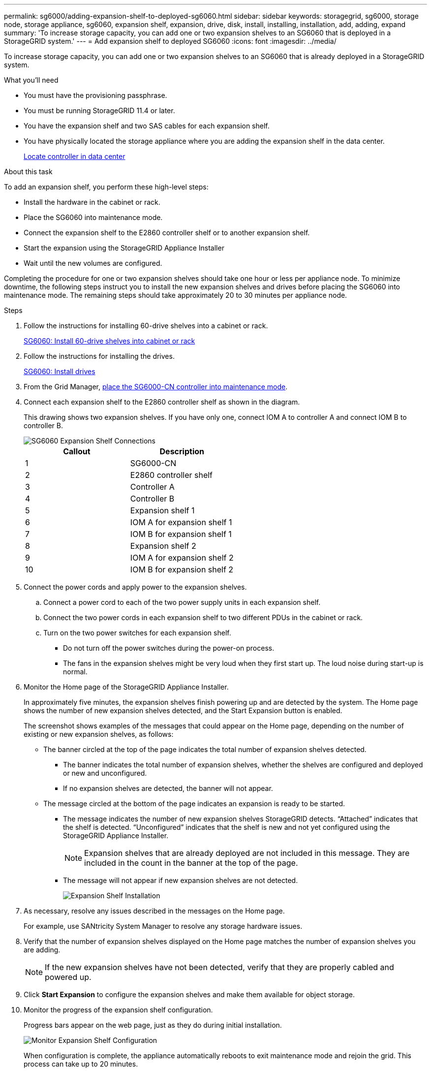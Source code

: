 ---
permalink: sg6000/adding-expansion-shelf-to-deployed-sg6060.html
sidebar: sidebar
keywords: storagegrid, sg6000, storage node, storage appliance, sg6060, expansion shelf, expansion, drive, disk, install, installing, installation, add, adding, expand
summary: 'To increase storage capacity, you can add one or two expansion shelves to an SG6060 that is deployed in a StorageGRID system.'
---
= Add expansion shelf to deployed SG6060
:icons: font
:imagesdir: ../media/

[.lead]
To increase storage capacity, you can add one or two expansion shelves to an SG6060 that is already deployed in a StorageGRID system.

.What you'll need

* You must have the provisioning passphrase.
* You must be running StorageGRID 11.4 or later.
* You have the expansion shelf and two SAS cables for each expansion shelf.
* You have physically located the storage appliance where you are adding the expansion shelf in the data center.
+
xref:locating-controller-in-data-center.adoc[Locate controller in data center]

.About this task

To add an expansion shelf, you perform these high-level steps:

* Install the hardware in the cabinet or rack.
* Place the SG6060 into maintenance mode.
* Connect the expansion shelf to the E2860 controller shelf or to another expansion shelf.
* Start the expansion using the StorageGRID Appliance Installer
* Wait until the new volumes are configured.

Completing the procedure for one or two expansion shelves should take one hour or less per appliance node. To minimize downtime, the following steps instruct you to install the new expansion shelves and drives before placing the SG6060 into maintenance mode. The remaining steps should take approximately 20 to 30 minutes per appliance node.

.Steps

. Follow the instructions for installing 60-drive shelves into a cabinet or rack.
+
xref:../installconfig/sg6060-installing-60-drive-shelves-into-cabinet-or-rack.adoc[SG6060: Install 60-drive shelves into cabinet or rack]

. Follow the instructions for installing the drives.
+
xref:../installconfig/sg6060-installing-drives.adoc[SG6060: Install drives]

. From the Grid Manager, xref:../commonhardware/placing-appliance-into-maintenance-mode.adoc[place the SG6000-CN controller into maintenance mode].

. Connect each expansion shelf to the E2860 controller shelf as shown in the diagram.
+
This drawing shows two expansion shelves. If you have only one, connect IOM A to controller A and connect IOM B to controller B.
+
image::../media/expansion_shelves_connections_sg6060.png[SG6060 Expansion Shelf Connections]
+
[options="header"]
|===
| Callout| Description
a|
1
a|
SG6000-CN
a|
2
a|
E2860 controller shelf
a|
3
a|
Controller A
a|
4
a|
Controller B
a|
5
a|
Expansion shelf 1
a|
6
a|
IOM A for expansion shelf 1
a|
7
a|
IOM B for expansion shelf 1
a|
8
a|
Expansion shelf 2
a|
9
a|
IOM A for expansion shelf 2
a|
10
a|
IOM B for expansion shelf 2
|===

. Connect the power cords and apply power to the expansion shelves.
 .. Connect a power cord to each of the two power supply units in each expansion shelf.
 .. Connect the two power cords in each expansion shelf to two different PDUs in the cabinet or rack.
 .. Turn on the two power switches for each expansion shelf.
  *** Do not turn off the power switches during the power-on process.
  *** The fans in the expansion shelves might be very loud when they first start up. The loud noise during start-up is normal.
. Monitor the Home page of the StorageGRID Appliance Installer.
+
In approximately five minutes, the expansion shelves finish powering up and are detected by the system. The Home page shows the number of new expansion shelves detected, and the Start Expansion button is enabled.
+
The screenshot shows examples of the messages that could appear on the Home page, depending on the number of existing or new expansion shelves, as follows:

 ** The banner circled at the top of the page indicates the total number of expansion shelves detected.
  *** The banner indicates the total number of expansion shelves, whether the shelves are configured and deployed or new and unconfigured.
  *** If no expansion shelves are detected, the banner will not appear.
 ** The message circled at the bottom of the page indicates an expansion is ready to be started.
  *** The message indicates the number of new expansion shelves StorageGRID detects. "`Attached`" indicates that the shelf is detected. "`Unconfigured`" indicates that the shelf is new and not yet configured using the StorageGRID Appliance Installer.
+
NOTE: Expansion shelves that are already deployed are not included in this message. They are included in the count in the banner at the top of the page.

  *** The message will not appear if new expansion shelves are not detected.
+
image::../media/appl_installer_home_expansion_shelf_ready_to_install.png[Expansion Shelf Installation]

. As necessary, resolve any issues described in the messages on the Home page.
+
For example, use SANtricity System Manager to resolve any storage hardware issues.

. Verify that the number of expansion shelves displayed on the Home page matches the number of expansion shelves you are adding.
+
NOTE: If the new expansion shelves have not been detected, verify that they are properly cabled and powered up.

. [[start_expansion]]Click *Start Expansion* to configure the expansion shelves and make them available for object storage.
. Monitor the progress of the expansion shelf configuration.
+
Progress bars appear on the web page, just as they do during initial installation.
+
image::../media/monitor_expansion_for_new_appliance_shelf.png[Monitor Expansion Shelf Configuration]
+
When configuration is complete, the appliance automatically reboots to exit maintenance mode and rejoin the grid. This process can take up to 20 minutes.
+
NOTE: To retry the expansion shelf configuration if it fails, go to the StorageGRID Appliance Installer, select *Advanced* > *Reboot Controller*, and then select *Reboot into Maintenance Mode*. After the node reboots, retry the <<start_expansion,expansion shelf configuration>>.
+
When the reboot is complete, the *Tasks* tab looks like the following screenshot:
+
image::../media/appliance_installer_reboot_complete.png[Reboot Complete]

. Verify the status of the appliance Storage Node and the new expansion shelves.
 .. In the Grid Manager, select *NODES* and verify that the appliance Storage Node has a green checkmark icon.
+
The green checkmark icon means that no alerts are active and the node is connected to the grid. For a description of node icons, see the instructions for monitoring and troubleshooting StorageGRID.

 .. Select the *Storage* tab and confirm that 16 new object stores are shown in the Object Storage table for each expansion shelf you added.
 .. Verify that each new expansion shelf has a shelf status of Nominal and a configuration status of Configured.
+
// COMMENTED OUT FOR 11.6: image::../media/storage_shelves_after_expansion.png[Storage Shelves After Expansion]

.Related information

xref:../installconfig/unpacking-boxes.adoc[Unpack boxes]

xref:../installconfig/sg6060-installing-60-drive-shelves-into-cabinet-or-rack.adoc[SG6060: Install 60-drive shelves into cabinet or rack]

xref:../installconfig/sg6060-installing-drives.adoc[SG6060: Install drives]

xref:../monitor/index.adoc[Monitor and troubleshoot]
